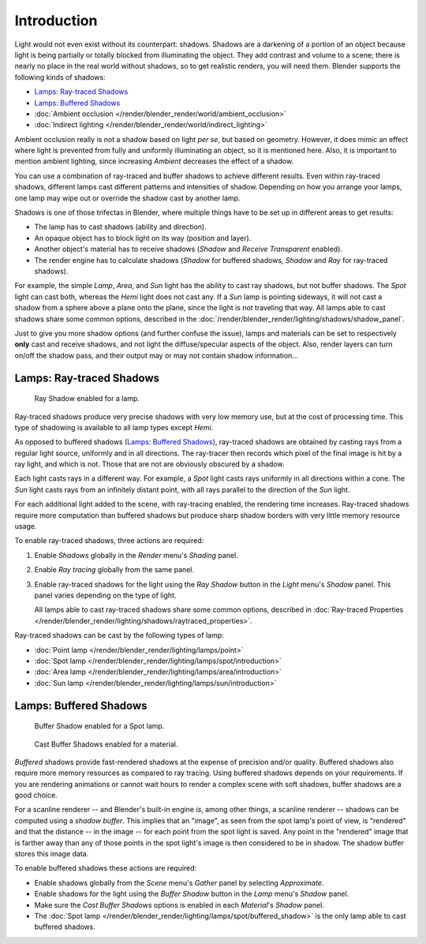 
************
Introduction
************

Light would not even exist without its counterpart: shadows.
Shadows are a darkening of a portion of an object because light is being partially or
totally blocked from illuminating the object. They add contrast and volume to a scene;
there is nearly no place in the real world without shadows, so to get realistic renders,
you will need them. Blender supports the following kinds of shadows:

- `Lamps: Ray-traced Shadows`_
- `Lamps: Buffered Shadows`_
- :doc:`Ambient occlusion </render/blender_render/world/ambient_occlusion>`
- :doc:`Indirect lighting </render/blender_render/world/indirect_lighting>`

Ambient occlusion really is not a shadow based on light *per se*, but based on geometry.
However, it does mimic an effect where light is prevented from fully and
uniformly illuminating an object, so it is mentioned here.
Also, it is important to mention ambient lighting,
since increasing *Ambient* decreases the effect of a shadow.

You can use a combination of ray-traced and buffer shadows to achieve different results.
Even within ray-traced shadows,
different lamps cast different patterns and intensities of shadow.
Depending on how you arrange your lamps,
one lamp may wipe out or override the shadow cast by another lamp.

Shadows is one of those trifectas in Blender,
where multiple things have to be set up in different areas to get results:

- The lamp has to cast shadows (ability and direction).
- An opaque object has to block light on its way (position and layer).
- Another object's material has to receive shadows (*Shadow* and *Receive Transparent* enabled).
- The render engine has to calculate shadows
  (*Shadow* for buffered shadows, *Shadow* and *Ray* for ray-traced shadows).

For example, the simple *Lamp*, *Area*,
and *Sun* light has the ability to cast ray shadows, but not buffer shadows.
The *Spot* light can cast both, whereas the *Hemi* light does not cast any.
If a *Sun* lamp is pointing sideways, it will not cast a shadow from a sphere above a plane onto the plane,
since the light is not traveling that way. All lamps able to cast shadows share some common options,
described in the :doc:`/render/blender_render/lighting/shadows/shadow_panel`.

Just to give you more shadow options (and further confuse the issue),
lamps and materials can be set to respectively **only** cast and receive shadows,
and not light the diffuse/specular aspects of the object. Also,
render layers can turn on/off the shadow pass,
and their output may or may not contain shadow information...


Lamps: Ray-traced Shadows
=========================

.. figure:: /images/render_blender-render_lighting_shadows_introduction_shadow-ray.png
   :width: 310px

   Ray Shadow enabled for a lamp.

Ray-traced shadows produce very precise shadows with very low memory use,
but at the cost of processing time.
This type of shadowing is available to all lamp types except *Hemi*.

As opposed to buffered shadows (`Lamps: Buffered Shadows`_),
ray-traced shadows are obtained by casting rays from a regular light source, uniformly and in all directions.
The ray-tracer then records which pixel of the final image is hit by a ray light, and which is not.
Those that are not are obviously obscured by a shadow.

Each light casts rays in a different way. For example,
a *Spot* light casts rays uniformly in all directions within a cone.
The *Sun* light casts rays from an infinitely distant point,
with all rays parallel to the direction of the *Sun* light.

For each additional light added to the scene, with ray-tracing enabled,
the rendering time increases. Ray-traced shadows require more computation than buffered
shadows but produce sharp shadow borders with very little memory resource usage.

To enable ray-traced shadows, three actions are required:

#. Enable *Shadows* globally in the *Render* menu's *Shading* panel.
#. Enable *Ray tracing* globally from the same panel.
#. Enable ray-traced shadows for the light using the *Ray Shadow* button in the *Light* menu's *Shadow* panel.
   This panel varies depending on the type of light.

   All lamps able to cast ray-traced shadows share some common options,
   described in :doc:`Ray-traced Properties </render/blender_render/lighting/shadows/raytraced_properties>`.

Ray-traced shadows can be cast by the following types of lamp:

- :doc:`Point lamp </render/blender_render/lighting/lamps/point>`
- :doc:`Spot lamp </render/blender_render/lighting/lamps/spot/introduction>`
- :doc:`Area lamp </render/blender_render/lighting/lamps/area/introduction>`
- :doc:`Sun lamp </render/blender_render/lighting/lamps/sun/introduction>`


Lamps: Buffered Shadows
=======================

.. figure:: /images/render_blender-render_lighting_lamps_spot_buffered-shadow_panel.png
   :width: 310px

   Buffer Shadow enabled for a Spot lamp.

.. figure:: /images/render_blender-render_lighting_shadows_introduction_panel-cast-buffer.jpg
   :width: 310px

   Cast Buffer Shadows enabled for a material.

*Buffered* shadows provide fast-rendered shadows at the expense of precision and/or quality.
Buffered shadows also require more memory resources as compared to ray tracing.
Using buffered shadows depends on your requirements.
If you are rendering animations or cannot wait hours to render a complex scene with soft shadows,
buffer shadows are a good choice.

For a scanline renderer -- and Blender's built-in engine *is*, among other things,
a scanline renderer -- shadows can be computed using a *shadow buffer*.
This implies that an "image", as seen from the spot lamp's point of view, is "rendered" and
that the distance -- in the image -- for each point from the spot light is saved. Any point in
the "rendered" image that is farther away than any of those points in the spot light's image
is then considered to be in shadow. The shadow buffer stores this image data.

To enable buffered shadows these actions are required:

- Enable shadows globally from the *Scene* menu's *Gather* panel by selecting *Approximate*.
- Enable shadows for the light using the *Buffer Shadow* button in the *Lamp* menu's *Shadow* panel.
- Make sure the *Cast Buffer Shadows* options is enabled in each *Material*\ 's *Shadow* panel.

- The :doc:`Spot lamp </render/blender_render/lighting/lamps/spot/buffered_shadow>`
  is the only lamp able to cast buffered shadows.

